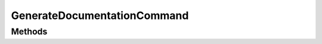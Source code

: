 .. rst-class:: phpdoctorst

.. role:: php(code)
	:language: php


GenerateDocumentationCommand
============================


.. php:namespace:: JuliusHaertl\PHPDocToRst

.. php:class:: GenerateDocumentationCommand


	.. rst-class:: phpdoc-description
	
		| Class GenerateDocumentationCommand
		
	
	:Parent:
		:php:class:`Symfony\\Component\\Console\\Command\\Command`
	

Methods
-------

.. rst-class:: protected

	.. php:method:: protected configure()
	
		
	
	

.. rst-class:: protected

	.. php:method:: protected execute( $input, $output)
	
		
	
	

